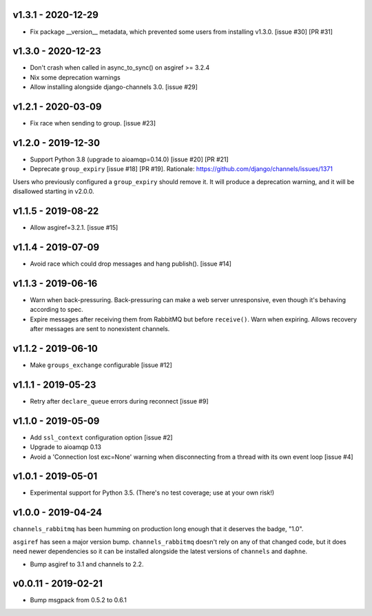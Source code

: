 v1.3.1 - 2020-12-29
~~~~~~~~~~~~~~~~~~~

* Fix package __version__ metadata, which prevented some users from
  installing v1.3.0. [issue #30] [PR #31]

v1.3.0 - 2020-12-23
~~~~~~~~~~~~~~~~~~~

* Don't crash when called in async_to_sync() on asgiref >= 3.2.4
* Nix some deprecation warnings
* Allow installing alongside django-channels 3.0. [issue #29]

v1.2.1 - 2020-03-09
~~~~~~~~~~~~~~~~~~~

* Fix race when sending to group. [issue #23]

v1.2.0 - 2019-12-30
~~~~~~~~~~~~~~~~~~~

* Support Python 3.8 (upgrade to aioamqp=0.14.0) [issue #20] [PR #21]
* Deprecate ``group_expiry`` [issue #18] [PR #19]. Rationale:
  https://github.com/django/channels/issues/1371

Users who previously configured a ``group_expiry`` should remove it. It will
produce a deprecation warning, and it will be disallowed starting in v2.0.0.

v1.1.5 - 2019-08-22
~~~~~~~~~~~~~~~~~~~

* Allow asgiref=3.2.1. [issue #15]

v1.1.4 - 2019-07-09
~~~~~~~~~~~~~~~~~~~

* Avoid race which could drop messages and hang publish(). [issue #14]

v1.1.3 - 2019-06-16
~~~~~~~~~~~~~~~~~~~

* Warn when back-pressuring. Back-pressuring can make a web server
  unresponsive, even though it's behaving according to spec.
* Expire messages after receiving them from RabbitMQ but before
  ``receive()``. Warn when expiring. Allows recovery after messages
  are sent to nonexistent channels.

v1.1.2 - 2019-06-10
~~~~~~~~~~~~~~~~~~~

* Make ``groups_exchange`` configurable [issue #12]

v1.1.1 - 2019-05-23
~~~~~~~~~~~~~~~~~~~

* Retry after ``declare_queue`` errors during reconnect [issue #9]

v1.1.0 - 2019-05-09
~~~~~~~~~~~~~~~~~~~

* Add ``ssl_context`` configuration option [issue #2]
* Upgrade to aioamqp 0.13
* Avoid a 'Connection lost exc=None' warning when disconnecting from a thread
  with its own event loop [issue #4]

v1.0.1 - 2019-05-01
~~~~~~~~~~~~~~~~~~~

* Experimental support for Python 3.5. (There's no test coverage; use at your
  own risk!)

v1.0.0 - 2019-04-24
~~~~~~~~~~~~~~~~~~~

``channels_rabbitmq`` has been humming on production long enough that it
deserves the badge, "1.0".

``asgiref`` has seen a major version bump. ``channels_rabbitmq`` doesn't rely
on any of that changed code, but it does need newer dependencies so it can be
installed alongside the latest versions of ``channels`` and ``daphne``.

* Bump asgiref to 3.1 and channels to 2.2.

v0.0.11 - 2019-02-21
~~~~~~~~~~~~~~~~~~~~

* Bump msgpack from 0.5.2 to 0.6.1
